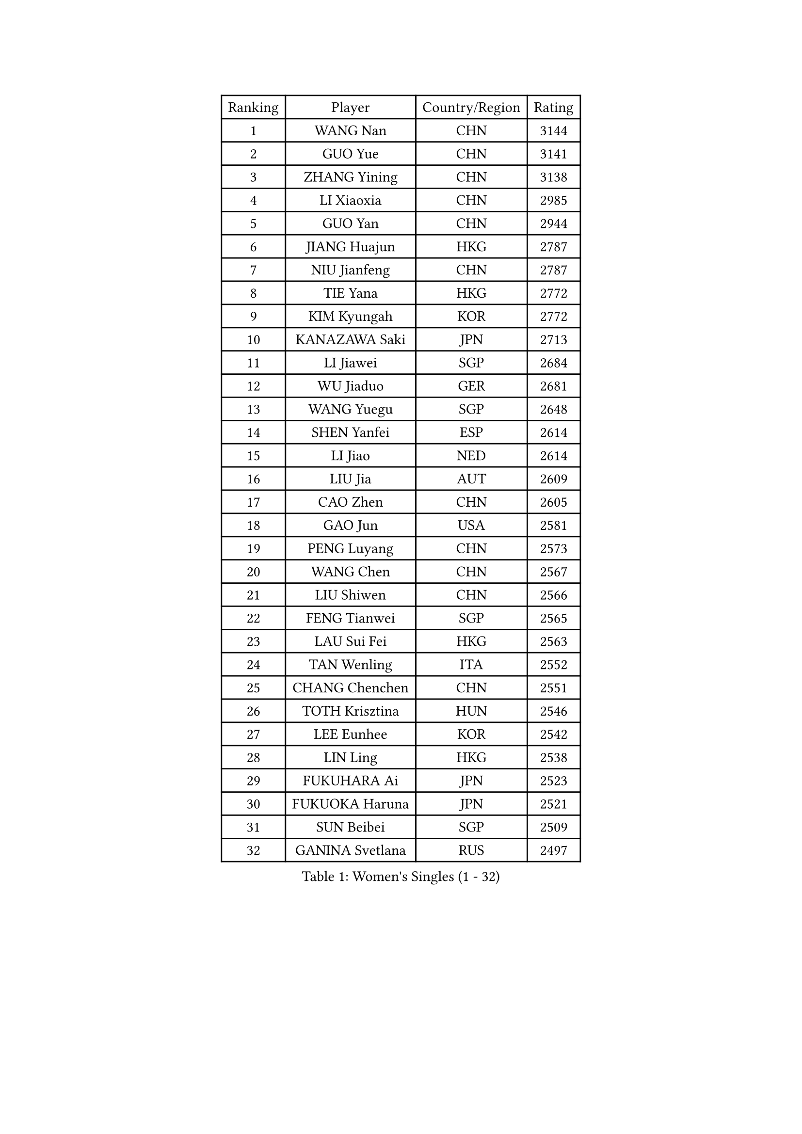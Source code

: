
#set text(font: ("Courier New", "NSimSun"))
#figure(
  caption: "Women's Singles (1 - 32)",
    table(
      columns: 4,
      [Ranking], [Player], [Country/Region], [Rating],
      [1], [WANG Nan], [CHN], [3144],
      [2], [GUO Yue], [CHN], [3141],
      [3], [ZHANG Yining], [CHN], [3138],
      [4], [LI Xiaoxia], [CHN], [2985],
      [5], [GUO Yan], [CHN], [2944],
      [6], [JIANG Huajun], [HKG], [2787],
      [7], [NIU Jianfeng], [CHN], [2787],
      [8], [TIE Yana], [HKG], [2772],
      [9], [KIM Kyungah], [KOR], [2772],
      [10], [KANAZAWA Saki], [JPN], [2713],
      [11], [LI Jiawei], [SGP], [2684],
      [12], [WU Jiaduo], [GER], [2681],
      [13], [WANG Yuegu], [SGP], [2648],
      [14], [SHEN Yanfei], [ESP], [2614],
      [15], [LI Jiao], [NED], [2614],
      [16], [LIU Jia], [AUT], [2609],
      [17], [CAO Zhen], [CHN], [2605],
      [18], [GAO Jun], [USA], [2581],
      [19], [PENG Luyang], [CHN], [2573],
      [20], [WANG Chen], [CHN], [2567],
      [21], [LIU Shiwen], [CHN], [2566],
      [22], [FENG Tianwei], [SGP], [2565],
      [23], [LAU Sui Fei], [HKG], [2563],
      [24], [TAN Wenling], [ITA], [2552],
      [25], [CHANG Chenchen], [CHN], [2551],
      [26], [TOTH Krisztina], [HUN], [2546],
      [27], [LEE Eunhee], [KOR], [2542],
      [28], [LIN Ling], [HKG], [2538],
      [29], [FUKUHARA Ai], [JPN], [2523],
      [30], [FUKUOKA Haruna], [JPN], [2521],
      [31], [SUN Beibei], [SGP], [2509],
      [32], [GANINA Svetlana], [RUS], [2497],
    )
  )#pagebreak()

#set text(font: ("Courier New", "NSimSun"))
#figure(
  caption: "Women's Singles (33 - 64)",
    table(
      columns: 4,
      [Ranking], [Player], [Country/Region], [Rating],
      [33], [PARK Miyoung], [KOR], [2490],
      [34], [HIRANO Sayaka], [JPN], [2477],
      [35], [ZHANG Rui], [HKG], [2471],
      [36], [FAN Ying], [CHN], [2470],
      [37], [FUJII Hiroko], [JPN], [2469],
      [38], [CHEN Qing], [CHN], [2466],
      [39], [DING Ning], [CHN], [2463],
      [40], [SONG Ah Sim], [HKG], [2454],
      [41], [HIURA Reiko], [JPN], [2449],
      [42], [MONTEIRO DODEAN Daniela], [ROU], [2447],
      [43], [PAVLOVICH Viktoria], [BLR], [2446],
      [44], [KIM Mi Yong], [PRK], [2443],
      [45], [BOROS Tamara], [CRO], [2407],
      [46], [SAMARA Elizabeta], [ROU], [2404],
      [47], [#text(gray, "STEFF Mihaela")], [ROU], [2401],
      [48], [JEE Minhyung], [AUS], [2397],
      [49], [WU Xue], [DOM], [2396],
      [50], [UMEMURA Aya], [JPN], [2383],
      [51], [POTA Georgina], [HUN], [2378],
      [52], [KRAMER Tanja], [GER], [2371],
      [53], [PAOVIC Sandra], [CRO], [2364],
      [54], [LI Qian], [POL], [2356],
      [55], [LI Xue], [FRA], [2351],
      [56], [ODOROVA Eva], [SVK], [2348],
      [57], [FUJINUMA Ai], [JPN], [2346],
      [58], [KWAK Bangbang], [KOR], [2339],
      [59], [JEON Hyekyung], [KOR], [2338],
      [60], [TASEI Mikie], [JPN], [2331],
      [61], [#text(gray, "XU Yan")], [SGP], [2330],
      [62], [ROBERTSON Laura], [GER], [2327],
      [63], [SCHALL Elke], [GER], [2315],
      [64], [PAVLOVICH Veronika], [BLR], [2314],
    )
  )#pagebreak()

#set text(font: ("Courier New", "NSimSun"))
#figure(
  caption: "Women's Singles (65 - 96)",
    table(
      columns: 4,
      [Ranking], [Player], [Country/Region], [Rating],
      [65], [#text(gray, "ZHANG Xueling")], [SGP], [2303],
      [66], [LI Nan], [CHN], [2303],
      [67], [YU Mengyu], [SGP], [2296],
      [68], [STEFANOVA Nikoleta], [ITA], [2296],
      [69], [NEGRISOLI Laura], [ITA], [2283],
      [70], [SHAN Xiaona], [GER], [2274],
      [71], [GRUNDISCH Carole], [FRA], [2270],
      [72], [LI Qiangbing], [AUT], [2269],
      [73], [LU Yun-Feng], [TPE], [2267],
      [74], [ERDELJI Anamaria], [SRB], [2264],
      [75], [XIAN Yifang], [FRA], [2260],
      [76], [ZAMFIR Adriana], [ROU], [2260],
      [77], [KOMWONG Nanthana], [THA], [2255],
      [78], [BILENKO Tetyana], [UKR], [2253],
      [79], [BOLLMEIER Nadine], [GER], [2252],
      [80], [STRBIKOVA Renata], [CZE], [2250],
      [81], [VACENOVSKA Iveta], [CZE], [2247],
      [82], [KOTIKHINA Irina], [RUS], [2238],
      [83], [KONISHI An], [JPN], [2238],
      [84], [#text(gray, "JANG Hyon Ae")], [PRK], [2228],
      [85], [ETSUZAKI Ayumi], [JPN], [2221],
      [86], [TAN Paey Fern], [SGP], [2220],
      [87], [STRUSE Nicole], [GER], [2220],
      [88], [IVANCAN Irene], [GER], [2213],
      [89], [KIM Jong], [PRK], [2212],
      [90], [KOSTROMINA Tatyana], [BLR], [2206],
      [91], [MOON Hyunjung], [KOR], [2204],
      [92], [ISHIGAKI Yuka], [JPN], [2200],
      [93], [TERUI Moemi], [JPN], [2200],
      [94], [CHENG I-Ching], [TPE], [2193],
      [95], [LOVAS Petra], [HUN], [2193],
      [96], [LANG Kristin], [GER], [2190],
    )
  )#pagebreak()

#set text(font: ("Courier New", "NSimSun"))
#figure(
  caption: "Women's Singles (97 - 128)",
    table(
      columns: 4,
      [Ranking], [Player], [Country/Region], [Rating],
      [97], [YU Kwok See], [HKG], [2189],
      [98], [SCHOPP Jie], [GER], [2188],
      [99], [LAY Jian Fang], [AUS], [2186],
      [100], [MOLNAR Cornelia], [CRO], [2184],
      [101], [SHIM Serom], [KOR], [2183],
      [102], [ZHU Fang], [ESP], [2181],
      [103], [XU Jie], [POL], [2169],
      [104], [PAN Chun-Chu], [TPE], [2168],
      [105], [HUANG Yi-Hua], [TPE], [2154],
      [106], [DOLGIKH Maria], [RUS], [2151],
      [107], [KIM Kyungha], [KOR], [2141],
      [108], [BARTHEL Zhenqi], [GER], [2139],
      [109], [MUANGSUK Anisara], [THA], [2137],
      [110], [ONO Shiho], [JPN], [2135],
      [111], [#text(gray, "BADESCU Otilia")], [ROU], [2133],
      [112], [GHATAK Poulomi], [IND], [2133],
      [113], [KO Somi], [KOR], [2119],
      [114], [YOON Sunae], [KOR], [2118],
      [115], [KIM Junghyun], [KOR], [2112],
      [116], [#text(gray, "PARK Chara")], [KOR], [2111],
      [117], [RAMIREZ Sara], [ESP], [2111],
      [118], [PASKAUSKIENE Ruta], [LTU], [2109],
      [119], [TKACHOVA Tetyana], [UKR], [2108],
      [120], [KOLTSOVA Anastasia], [RUS], [2099],
      [121], [TIMINA Elena], [NED], [2097],
      [122], [KRAVCHENKO Marina], [ISR], [2090],
      [123], [DVORAK Galia], [ESP], [2085],
      [124], [LI Chunli], [NZL], [2082],
      [125], [GATINSKA Katalina], [BUL], [2078],
      [126], [NI Xia Lian], [LUX], [2078],
      [127], [KREKINA Svetlana], [RUS], [2065],
      [128], [#text(gray, "GOBEL Jessica")], [GER], [2063],
    )
  )